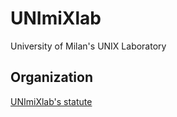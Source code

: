 * UNImiXlab
University of Milan's UNIX Laboratory
** Organization
[[./statuto.org][UNImiXlab's statute]]
